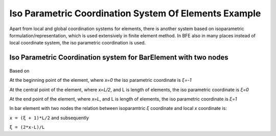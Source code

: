 .. _BarElement-Isoparam-example:

Iso Parametric Coordination System Of Elements Example
######################################################

Apart from local and global coordination systems for elements, there is another system based on isoparametric formulation/representation, which is used extensively in finite element method. In BFE also in many places instead of local coordinate system, the iso parametric coordination is used.

Iso Parametric Coordination system for BarElement with two nodes
*****************************************************************

.. figure:: ../images/bar-iso-coord.png
   :align: center

Based on 
   
At the beginning point of the element, where `x=0` the iso parametric coordinate is `ξ=-1`

At the central point of the element, where `x=L/2`, and L is length of elements, the iso parametric coordinate is `ξ=0`

At the end point of the element, where `x=L`, and L is length of elements, the iso parametric coordinate is `ξ=1`

In bar element with two nodes the relation between isoparamtric `ξ` coordinate and local `x` coordinate is:

``x = (ξ + 1)*L/2``
and subsequently

``ξ = (2*x-L)/L``
